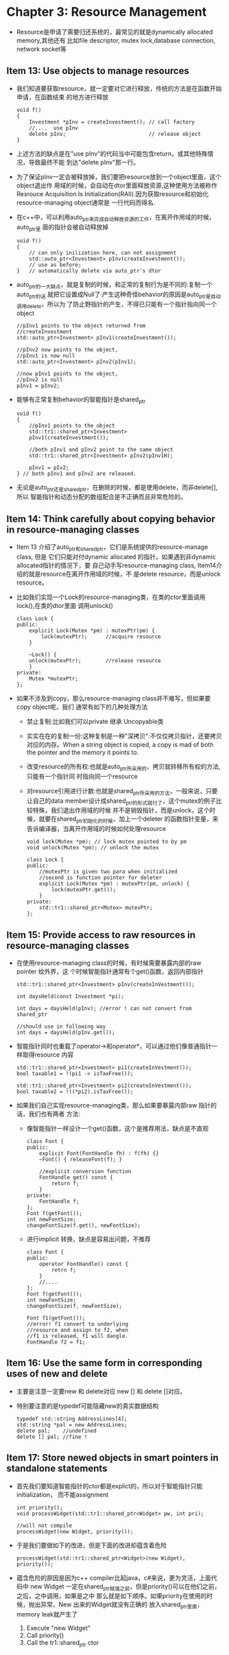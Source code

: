 * Chapter 3: Resource Management
  + Resource是申请了需要归还系统的，最常见的就是dynamically allocated memory,其他还有
    比如file descriptor, mutex lock,database connection, network socket等
** Item 13: Use objects to manage resources
   + 我们知道要获取resource，就一定要对它进行释放，传统的方法是在函数开始申请，在函数结束
     的地方进行释放
     #+begin_src c++
       void f()
       {
           Investment *pInv = createInvestment(); // call factory
           //....  use pInv
           delete pInv;                           // release object
       }
     #+end_src
   + 上述方法的缺点是在"use pInv"的代码当中可能包含return，或其他特殊情况，导致最终不能
     到达"delete pInv"那一行。
   + 为了保证pInv一定会被释放掉，我们要把resource放到一个object里面，这个object退出作
     用域的时候，会自动在dtor里面释放资源,这种使用方法被称作Resrouce Acquisition Is
     Initialization(RAII).因为获取resource和初始化resource-managing object通常是
     一行代码而得名.
   + 在c++中，可以利用auto_ptr来完成自动释放资源的工作，在离开作用域的时候，auto_ptr里
     面的指针会被自动释放掉
     #+begin_src c++
       void f()
       {
           // can only inilization here, can not assignment
           std::auto_ptr<Investment> pInv(createInvestment());
           // use as before;
       }   // automatically delete via auto_ptr's dtor
     #+end_src
   + auto_ptr的一大缺点，就是复制的时候，和正常的复制行为是不同的:复制一个auto_ptr的话
     就把它设置成Null了:产生这种奇怪behavior的原因是auto_ptr是自动调用delete，所以为
     了防止野指针的产生，不得已只能有一个指针指向同一个object
     #+begin_src c++
       //pInv1 points to the object returned from
       //createInvestment
       std::auto_ptr<Investment> pInv1(createInvestment());
       
       //pInv2 now points to the object,
       //pInv1 is now null
       std::auto_ptr<Investment> pInv2(pInv1);
       
       //now pInv1 points to the object,
       //pInv2 is null
       pInv1 = pInv2;
     #+end_src
   + 能够有正常复制behavior的智能指针是shared_ptr
     #+begin_src c++
       void f()
       {
           //pInv1 points to the object
           std::tr1::shared_ptr<Investment>
           pInv1(createInvestment());
       
           //both pInv1 and pInv2 point to the same object
           std::tr1::shared_ptr<Investment> pInv2(pInv1H);
       
           pInv1 = pIv2;
       } // both pInv1 and pInv2 are released.
     #+end_src
   + 无论是auto_ptr还是shared_ptr，在删除的时候，都是使用delete，而非delete[],所以
     智能指针和动态分配的数组配合是不正确而且非常危险的。
** Item 14: Think carefully about copying behavior in resource-managing classes
   + Item 13 介绍了auto_ptr和shared_ptr，它们是系统提供的resource-manage class, 但是
     它们只能对付dynamic allocated 的指针。如果遇到非dynamic allocated指针的情况下，要
     自己动手写resource-managing class, Item14介绍的就是resource在离开作用域的时候，不
     是delete resource，而是unlock resource。
   + 比如我们实现一个Lock的resource-managing类，在类的ctor里面调用lock(),在类的dtor里面
     调用unlock()
     #+begin_src c++
       class Lock {
       public:
           explicit Lock(Mutex *pm) : mutexPtr(pm) {
               lock(mutexPtr);      //acquire resource
           }
       
           ~Lock() {
           unlock(mutexPtr);        //release resource
           }
       private:
           Mutex *mutexPtr; 
       };
     #+end_src
   + 如果不涉及到copy，那么resource-managing class并不难写，但如果要copy object呢，我们
     通常有如下的几种处理方法
     - 禁止复制:比如我们可以private 继承 Uncopyable类
     - 实实在在的复制一份:这种复制是一种"深拷贝":不仅仅拷贝指针，还要拷贝对应的内存。When a
       string object is copied, a copy is mad of both the pointer and the memory
       it points to.
     - 改变resource的所有权:也就是auto_ptr所采用的，拷贝就转移所有权的方法,只能有一个指针同
       时指向同一个resource
     - 对resource引用进行计数:也就是shared_ptr所采用的方法，一般来说，只要让自己的data
       member设计成shared_ptr的形式就行了，这个mutex的例子比较特殊，我们退出作用域的时候
       并不是销毁指针，而是unlock，这个时候，就要在shared_ptr初始化的时候，加上一个deleter
       的函数指针变量，来告诉编译器，当离开作用域的时候如何处理resource
       #+begin_src c++
         void lock(Mutex *pm); // lock mutex pointed to by pm
         void unlock(Mutex *pm); // unlock the mutex
         
         class Lock {
         public:
             //mutexPtr is given two para when initialized
             //second is function pointer for deleter
             explicit Lock(Mutex *pm) : mutexPtr(pm, unlock) {
                 lock(mutexPtr.get());
             }
         private:
             std::tr1::shared_ptr<Mutex> mutexPtr;
         };
       #+end_src
** Item 15: Provide access to raw resources in resource-managing classes
   + 在使用resource-managing class的时候，有时候需要暴露内部的raw pointer 给外界，这
     个时候智能指针通常有个get()函数，返回内部指针
     #+begin_src c++
       std::tr1::shared_ptr<Investment> pInv(createInVestment());
       
       int daysHeld(const Investment *pi);
       
       int days = daysHeld(pInv); //error ! can not convert from shared_ptr
       
       //should use in following way
       int days = daysHeld(pInv.get());
     #+end_src
   + 智能指针同时也重载了operator->和operator*，可以通过他们像普通指针一样取得resource
     内容
     #+begin_src c++
       std::tr1::shared_ptr<Investment> pi1(createInVestment());
       bool taxable1 = !(pi1 -> isTaxFree());
       
       std::tr1::shared_ptr<Investment> pi2(createInVestment());
       bool taxable2 = !((*pi2).isTaxFree());
     #+end_src
   + 如果我们自己实现resource-managing类，那么如果要暴露内部raw 指针的话，我们也有两者
     方法:
     - 像智能指针一样设计一个get()函数，这个是推荐用法，缺点是不直观
       #+begin_src c++
         class Font {
         public:
             explicit Font(FontHandle fh) : f(fh) {}
             ~Font() { releaseFont(f); }
             
             //explicit conversion function
             FontHandle get() const {
                 return f;
             }
         private:
             FontHandle f;
         };
         Font f(getFont());
         int newFontSize;
         changeFontSize(f.get(), newFontSize);
       #+end_src
     - 进行implicit 转换，缺点是容易出问题，不推荐
       #+begin_src c++
         class Font {
         public:
             operator FontHandle() const {
                 retrn f;
             }
             //....
         };
         Font f(getFont());
         int newFontSize;
         changeFontSize(f, newFontSize);
         
         Font f1(getFont());
         //error! f1 convert to underlying 
         //resource and assign to f2, when 
         //f1 is released, f1 will dangle.
         FontHandle f2 = f1;
       #+end_src
** Item 16: Use the same form in corresponding uses of new and delete
   + 主要是注意一定要new 和 delete对应 new [] 和 delete []对应。
   + 特别要注意的是typedef可能隐藏new的真实数据结构
     #+begin_src c++
       typedef std::string AddressLines[4]; 
       std::string *pal = new AddressLines;
       delete pal;    //undefined
       delete [] pal; //fine !
     #+end_src
** Item 17: Store newed objects in smart pointers in standalone statements
   + 首先我们要知道智能指针的ctor都是explict的，所以对于智能指针只能initialization，
     而不能assignment
     #+begin_src c++
       int priority();
       void processWidget(std::tr1::shared_ptr<Widget> pw, int pri);
       
       //will not compile
       processWidget(new Widget, priority());
     #+end_src
   + 于是我们要做如下的改进，但是下面的改进却蕴含着危险 
     #+begin_src c++
       processWidget(std::tr1::shared_ptr<Widget>(new Widget), priority());
     #+end_src
   + 蕴含危险的原因是因为c++ compiler比起java，c#来说，更为灵活，上面代码中 new Widget
     一定在shared_ptr赋值之前，但是priority()可以在他们之前，之后，之中调用，如果是之中
     那么就是如下顺序。如果priority在使用的时候，抛出异常，New 出来的Widget就没有正确的
     放入shared_ptr里面，memory leak就产生了
     1) Execute "new Widget"
     2) Call priority()
     3) Call the tr1::shared_ptr ctor
